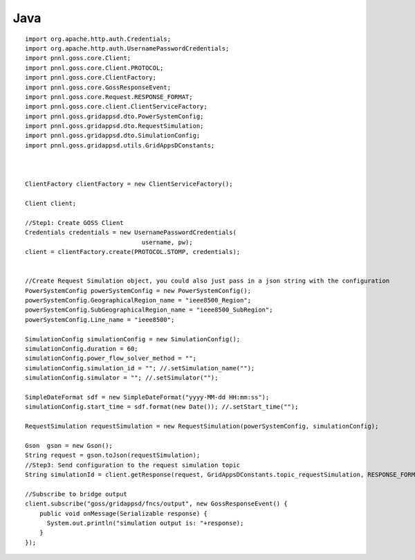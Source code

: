 Java
******


::

	import org.apache.http.auth.Credentials;
	import org.apache.http.auth.UsernamePasswordCredentials;
	import pnnl.goss.core.Client;
	import pnnl.goss.core.Client.PROTOCOL;
	import pnnl.goss.core.ClientFactory;
	import pnnl.goss.core.GossResponseEvent;
	import pnnl.goss.core.Request.RESPONSE_FORMAT;
	import pnnl.goss.core.client.ClientServiceFactory;
	import pnnl.goss.gridappsd.dto.PowerSystemConfig;
	import pnnl.goss.gridappsd.dto.RequestSimulation;
	import pnnl.goss.gridappsd.dto.SimulationConfig;
	import pnnl.goss.gridappsd.utils.GridAppsDConstants;

  
  
	ClientFactory clientFactory = new ClientServiceFactory();
			
	Client client;
			
	//Step1: Create GOSS Client
	Credentials credentials = new UsernamePasswordCredentials(
					username, pw);
 	client = clientFactory.create(PROTOCOL.STOMP, credentials);
  
  
  	//Create Request Simulation object, you could also just pass in a json string with the configuration
	PowerSystemConfig powerSystemConfig = new PowerSystemConfig();
	powerSystemConfig.GeographicalRegion_name = "ieee8500_Region";
	powerSystemConfig.SubGeographicalRegion_name = "ieee8500_SubRegion";
	powerSystemConfig.Line_name = "ieee8500";
			
	SimulationConfig simulationConfig = new SimulationConfig();
	simulationConfig.duration = 60;
	simulationConfig.power_flow_solver_method = "";
	simulationConfig.simulation_id = ""; //.setSimulation_name("");
	simulationConfig.simulator = ""; //.setSimulator("");
			
	SimpleDateFormat sdf = new SimpleDateFormat("yyyy-MM-dd HH:mm:ss");
	simulationConfig.start_time = sdf.format(new Date()); //.setStart_time("");
			
	RequestSimulation requestSimulation = new RequestSimulation(powerSystemConfig, simulationConfig);
			
	Gson  gson = new Gson();
	String request = gson.toJson(requestSimulation); 
  	//Step3: Send configuration to the request simulation topic
	String simulationId = client.getResponse(request, GridAppsDConstants.topic_requestSimulation, RESPONSE_FORMAT.JSON)
			
	//Subscribe to bridge output
	client.subscribe("goss/gridappsd/fncs/output", new GossResponseEvent() {					
	    public void onMessage(Serializable response) {
	      System.out.println("simulation output is: "+response);
	    }
	});
